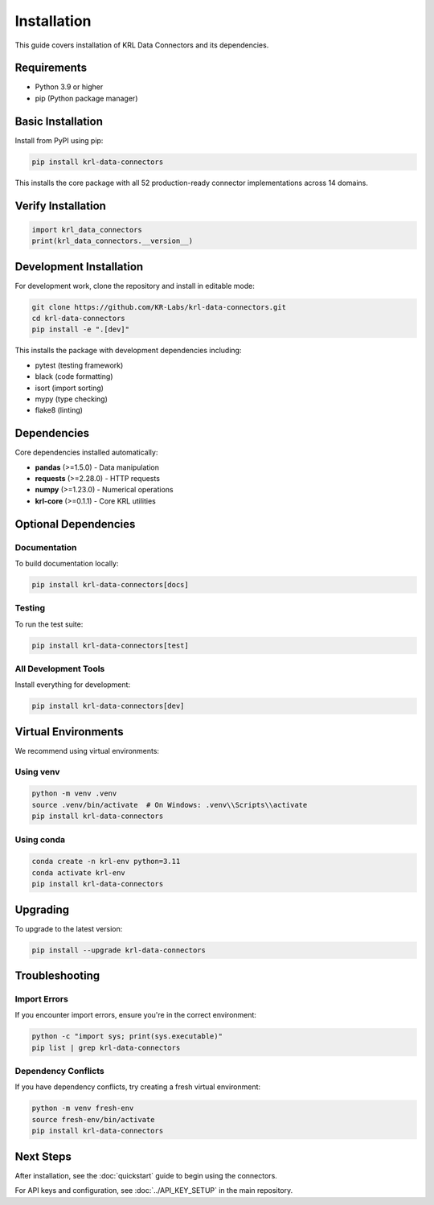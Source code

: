 .. Copyright (c) 2025 Sudiata Giddasira, Inc. d/b/a Quipu Research Labs, LLC d/b/a KR-Labs™
.. SPDX-License-Identifier: Apache-2.0

Installation
============

This guide covers installation of KRL Data Connectors and its dependencies.

Requirements
------------

- Python 3.9 or higher
- pip (Python package manager)

Basic Installation
------------------

Install from PyPI using pip:

.. code-block:: bash

   pip install krl-data-connectors

This installs the core package with all 52 production-ready connector implementations across 14 domains.

Verify Installation
-------------------

.. code-block:: python

   import krl_data_connectors
   print(krl_data_connectors.__version__)

Development Installation
------------------------

For development work, clone the repository and install in editable mode:

.. code-block:: bash

   git clone https://github.com/KR-Labs/krl-data-connectors.git
   cd krl-data-connectors
   pip install -e ".[dev]"

This installs the package with development dependencies including:

- pytest (testing framework)
- black (code formatting)
- isort (import sorting)
- mypy (type checking)
- flake8 (linting)

Dependencies
------------

Core dependencies installed automatically:

- **pandas** (>=1.5.0) - Data manipulation
- **requests** (>=2.28.0) - HTTP requests
- **numpy** (>=1.23.0) - Numerical operations
- **krl-core** (>=0.1.1) - Core KRL utilities

Optional Dependencies
---------------------

Documentation
~~~~~~~~~~~~~

To build documentation locally:

.. code-block:: bash

   pip install krl-data-connectors[docs]

Testing
~~~~~~~

To run the test suite:

.. code-block:: bash

   pip install krl-data-connectors[test]

All Development Tools
~~~~~~~~~~~~~~~~~~~~~

Install everything for development:

.. code-block:: bash

   pip install krl-data-connectors[dev]

Virtual Environments
--------------------

We recommend using virtual environments:

Using venv
~~~~~~~~~~

.. code-block:: bash

   python -m venv .venv
   source .venv/bin/activate  # On Windows: .venv\\Scripts\\activate
   pip install krl-data-connectors

Using conda
~~~~~~~~~~~

.. code-block:: bash

   conda create -n krl-env python=3.11
   conda activate krl-env
   pip install krl-data-connectors

Upgrading
---------

To upgrade to the latest version:

.. code-block:: bash

   pip install --upgrade krl-data-connectors

Troubleshooting
---------------

Import Errors
~~~~~~~~~~~~~

If you encounter import errors, ensure you're in the correct environment:

.. code-block:: bash

   python -c "import sys; print(sys.executable)"
   pip list | grep krl-data-connectors

Dependency Conflicts
~~~~~~~~~~~~~~~~~~~~

If you have dependency conflicts, try creating a fresh virtual environment:

.. code-block:: bash

   python -m venv fresh-env
   source fresh-env/bin/activate
   pip install krl-data-connectors

Next Steps
----------

After installation, see the :doc:`quickstart` guide to begin using the connectors.

For API keys and configuration, see :doc:`../API_KEY_SETUP` in the main repository.
